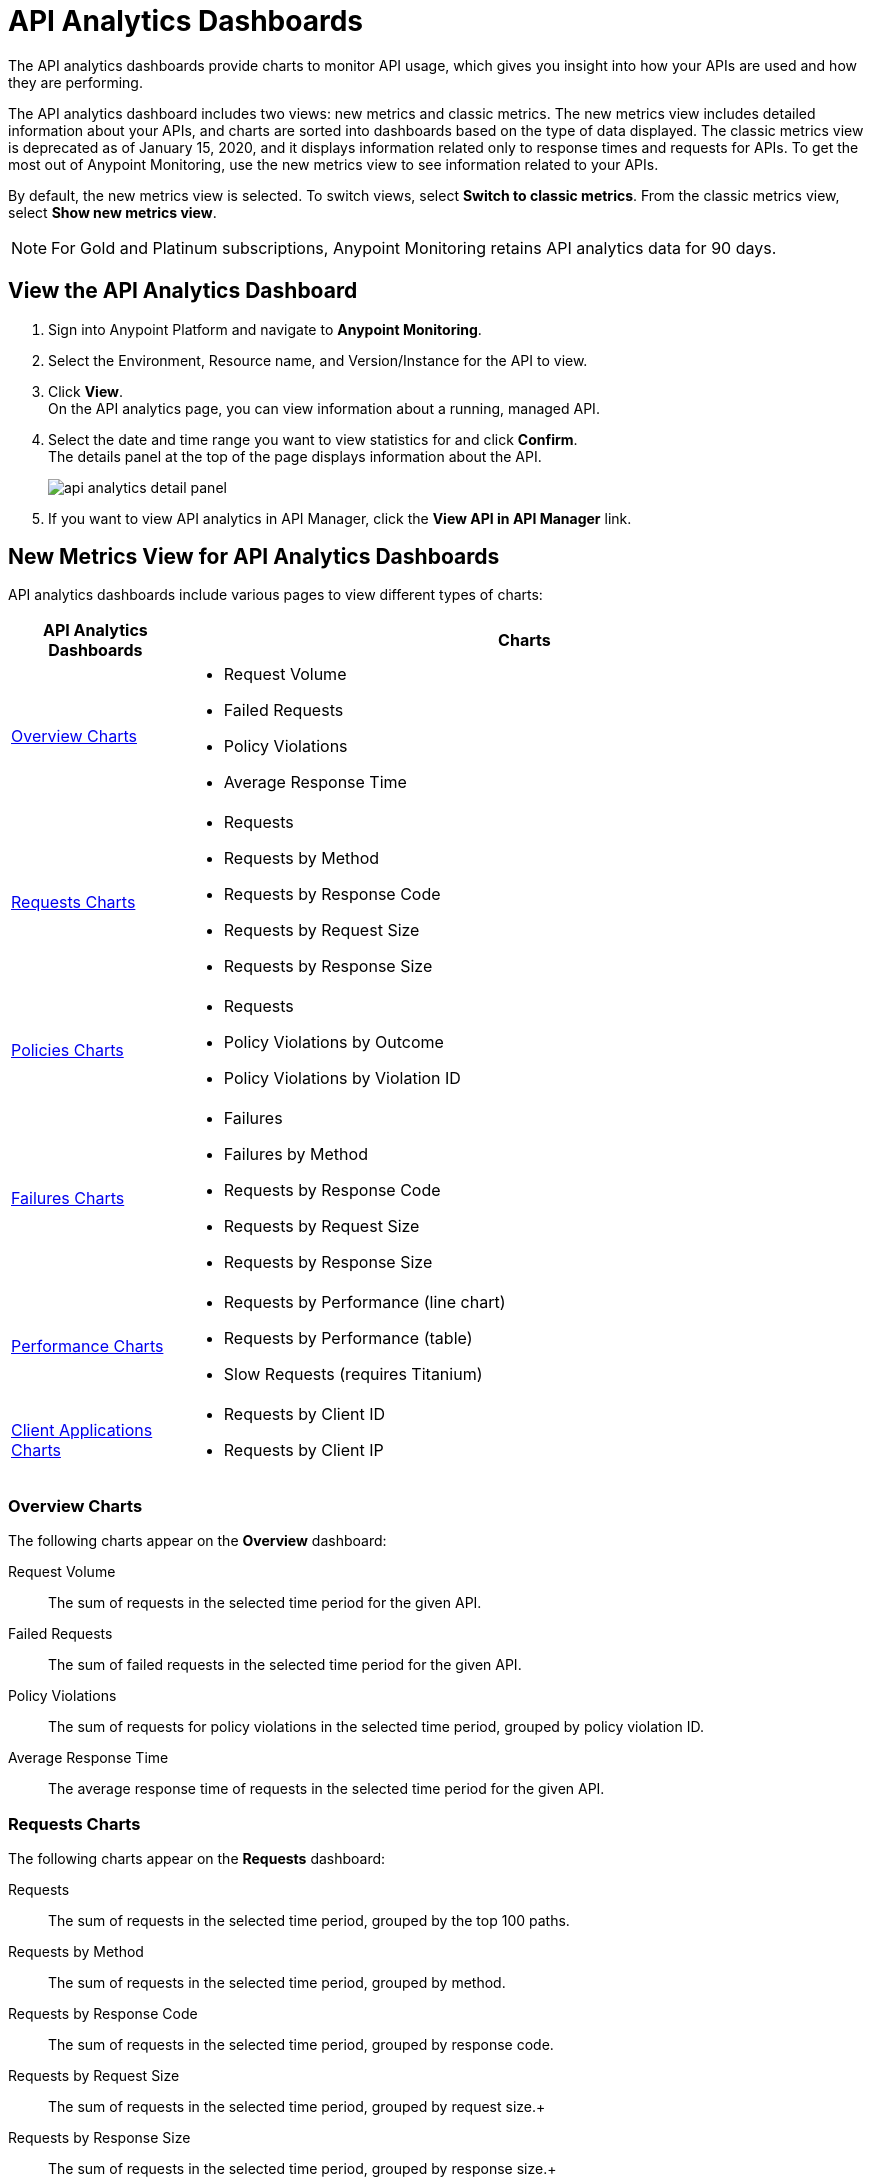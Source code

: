 = API Analytics Dashboards

The API analytics dashboards provide charts to monitor API usage, which gives you insight into how your APIs are used and how they are performing.

The API analytics dashboard includes two views: new metrics and classic metrics.
The new metrics view includes detailed information about your APIs, and charts are sorted into dashboards based on the type of data displayed.
The classic metrics view is deprecated as of January 15, 2020, and it displays information related only to response times and requests for APIs.
To get the most out of Anypoint Monitoring, use the new metrics view to see information related to your APIs.

By default, the new metrics view is selected. To switch views, select *Switch to classic metrics*. From the classic metrics view, select *Show new metrics view*.

[NOTE]
For Gold and Platinum subscriptions, Anypoint Monitoring retains API analytics data for 90 days.

== View the API Analytics Dashboard

. Sign into Anypoint Platform and navigate to *Anypoint Monitoring*.
. Select the Environment, Resource name, and Version/Instance for the API to view.
. Click *View*. +
On the API analytics page, you can view information about a running, managed API. +
+
+
. Select the date and time range you want to view statistics for and click *Confirm*. +
The details panel at the top of the page displays information about the API.
+
image::api-analytics-detail-panel.png[]
+
. If you want to view API analytics in API Manager, click the *View API in API Manager* link.

== New Metrics View for API Analytics Dashboards

API analytics dashboards include various pages to view different types of charts:

[%header,cols="1,4"]
|===
| API Analytics Dashboards | Charts

| <<overview-charts>> a|

* Request Volume
* Failed Requests
* Policy Violations
* Average Response Time

| <<requests-charts>> a|

* Requests
* Requests by Method
* Requests by Response Code
* Requests by Request Size
* Requests by Response Size

| <<policies-charts>> a|

* Requests
* Policy Violations by Outcome
* Policy Violations by Violation ID

| <<failures-charts>> a|

* Failures
* Failures by Method
* Requests by Response Code
* Requests by Request Size
* Requests by Response Size

| <<performance-charts>> a|

* Requests by Performance (line chart)
* Requests by Performance (table)
* Slow Requests (requires Titanium)

| <<client-applications-charts>> a|

* Requests by Client ID
* Requests by Client IP

|===

[[overview-charts]]
=== Overview Charts

The following charts appear on the *Overview* dashboard:

Request Volume:: The sum of requests in the selected time period for the given API.

Failed Requests:: The sum of failed requests in the selected time period for the given API.

Policy Violations:: The sum of requests for policy violations in the selected time period, grouped by policy violation ID.

Average Response Time:: The average response time of requests in the selected time period for the given API.

[[requests-charts]]
=== Requests Charts

The following charts appear on the *Requests* dashboard:

Requests:: The sum of requests in the selected time period, grouped by the top 100 paths.

Requests by Method:: The sum of requests in the selected time period, grouped by method.

Requests by Response Code:: The sum of requests in the selected time period, grouped by response code.

Requests by Request Size:: The sum of requests in the selected time period, grouped by request size.+

Requests by Response Size:: The sum of requests in the selected time period, grouped by response size.+

[[policies-charts]]
=== Policies Charts

The following charts appear on the *Policies* dashboard:

Requests:: The sum of requests of policy violations in the selected time period, grouped by top 100 paths.

Policy Violations by Outcome:: The sum of requests of policy violations in the selected time period, grouped by outcome.

Policy Violations by Violation ID:: The sum of requests of policy violations in the selected time period, grouped by policy violation ID.

[[failures-charts]]
=== Failures Charts

The following charts appear on the *Failures* dashboard:

Failures:: The sum of failed requests in the selected time period, grouped by the top 100 paths.

Failures by Method:: The sum of failed requests in the selected time period, grouped by method.

Requests by Response Code:: The sum of failed requests in the selected time period, grouped by response code.

Requests by Request Size:: The sum of failed requests in the selected time period, grouped by request size.

Requests by Response Size:: The sum of failed requests in the chosen time period, grouped by response size

[[performance-charts]]
=== Performance Charts

The following charts appear on the *Performance*:

Requests by Performance (line chart):: The average request response times, grouped by path.

Requests by Performance (table):: The average request response times, grouped by path.

Slow Requests:: The average response times that are greater than one second, grouped by path. This chart is available only for Titanium users.

[[client-applications-charts]]
=== Client Applications Charts

The following charts appear on the *Client Applications* dashboards:

Requests by Client ID:: The sum of requests in the period, grouped by client ID.

Requests by Client IP:: The sum of requests in the period, grouped by client IP address.

== Classic Metrics View (Deprecated)

The classic metrics view is deprecated as of January 15, 2020.

The following charts are available in the *Overview* section of built-in dashboards for APIs:

* Requests
* Requests by HTTP response code
* Requests by method
* Requests (Avg), Average Size of Requests, and Average Size of Responses
* Requests by HTTP policy violation
* Requests by failure

=== Requests

You can view the metrics for how many times the particular instance of this API was requested over the specified period of time. Hover over the graph to display data in a more granular view.

image::api-request-by-instance.png[]

=== Requests by HTTP Response Code

Displays data about the API instance's total number of requests by HTTP response code for the time period you specified, including:

* Status Code - HTTP response code for the API call.
* Sum - Total number of requests with the corresponding response code.

Click the column header to sort data for that column.

image::api-requests-by-http-response.png[]

=== Requests by Method

Displays metrics about the API's requests by method, including:

* Method - The method used to call the API.
* Avg - The average of all the non-null values in the series.
* Min - The smallest value in the series.
* Max - The largest value in the series.
* Total - The sum of all values in the series.

Click the column header to sort data for that column.

image::api-request-by-method.png[]

=== Requests, Average Size of Requests, and Average Size of Responses

Displays metrics according to the API's request and response sizes:

* Requests (Avg) - Average number of requests
* Average Size of Requests - Average size of requests (bytes)
* Average Size of Responses - Average size of responses (bytes)

image::api-request-by-request-and-response-size.png[]

=== Requests by HTTP Policy Violation

Displays metrics for traffic that was rejected or not rejected for the specified policy, including:

* Policy - The name of the policy applied to the API instance.
* Avg - The average of all the non-null values in the series.
* Min - The smallest value in the series.
* Max - The largest value in the series.
* Total - The sum of all values in the series.

Click the column header to sort data for that column.

image::api-request-by-http-policy-violation.png[]


=== Requests by Failures

Displays information about failed requests to the API, including:

* Error code - The HTTP error code corresponding the failure type.
* Avg - The average of all the non-null values in the series.
* Min - The smallest value in the series.
* Max - The largest value in the series.
* Total - The sum of all values in the series.

Click the column header to sort data for that column.


image::api-request-by-failure.png[]
